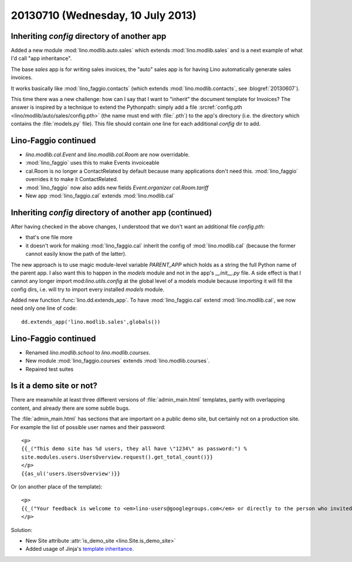 ==================================
20130710 (Wednesday, 10 July 2013)
==================================

Inheriting `config` directory of another app
--------------------------------------------

Added a new module :mod:`lino.modlib.auto.sales` 
which extends :mod:`lino.modlib.sales` and
is a next example of what I'd call "app inheritance".

The base `sales` app is for writing sales invoices,
the "auto" sales app is for having Lino automatically 
generate sales invoices.

It works basically like :mod:`lino_faggio.contacts`
(which extends :mod:`lino.modlib.contacts`, see :blogref:`20130607`).

This time there was a new challenge: how can I say that I want 
to "inherit" the document template for Invoices?
The answer is inspired by a technique to extend the Pythonpath:
simply add a file 
:srcref:`config.pth <lino/modlib/auto/sales/config.pth>`
(the name must end with :file:`.pth`) to the app's directory 
(i.e. the directory which contains the :file:`models.py` file).
This file should contain one line for each additional 
`config` dir to add.


Lino-Faggio continued
---------------------

- `lino.modlib.cal.Event` and `lino.modlib.cal.Room` are now 
  overridable.
  
- :mod:`lino_faggio` uses this to make Events invoiceable
- cal.Room is no longer a ContactRelated by default because many 
  applications don't need this. :mod:`lino_faggio` 
  overrides it to make it ContactRelated.
  
- :mod:`lino_faggio` now also adds new fields 
  `Event.organizer`
  `cal.Room.tariff`
  
- New app :mod:`lino_faggio.cal` extends :mod:`lino.modlib.cal`

Inheriting `config` directory of another app (continued)
--------------------------------------------------------

After having checked in the above changes, I understood that we don't 
want an additional file `config.pth`:

- that's one file more
- it doesn't work for making 
  :mod:`lino_faggio.cal` inherit the config of :mod:`lino.modlib.cal` 
  (because the former cannot easily know the path of the latter).
  
The new approach is to use magic module-level 
variable `PARENT_APP` which holds as a string 
the full Python name of the parent app.
I also want this to happen in the `models` module 
and not in the app's `__init__.py` file.
A side effect is that I cannot any longer 
import mod:`lino.utils.config` at the global level of a models module
because importing it will fill the config dirs, i.e. will try to import 
every installed `models` module.

Added new function :func:`lino.dd.extends_app`.
To have :mod:`lino_faggio.cal` extend :mod:`lino.modlib.cal`,
we now need only one line of code::

  dd.extends_app('lino.modlib.sales',globals())
  

Lino-Faggio continued
---------------------

- Renamed `lino.modlib.school` to `lino.modlib.courses`.
- New module :mod:`lino_faggio.courses` extends :mod:`lino.modlib.courses`.
- Repaired test suites 


Is it a demo site or not?
-------------------------

There are meanwhile at least three 
different versions of 
:file:`admin_main.html`
templates, partly with overlapping content, 
and already there are some subtle bugs.

The :file:`admin_main.html`
has sections that are important on a public demo site, 
but certainly not on a production site. 
For example the list of possible user names and their password::

    <p>
    {{_("This demo site has %d users, they all have \"1234\" as password:") % 
    site.modules.users.UsersOverview.request().get_total_count()}}
    </p>
    {{as_ul('users.UsersOverview')}}
    
Or (on another place of the template)::
    
    <p>
    {{_("Your feedback is welcome to <em>lino-users@googlegroups.com</em> or directly to the person who invited you.")}}
    </p>
    
Solution:

- New Site attribute :attr:`is_demo_site <lino.Site.is_demo_site>`
- Added usage of Jinja's `template inheritance 
  <http://jinja.pocoo.org/docs/templates/#template-inheritance>`__.
